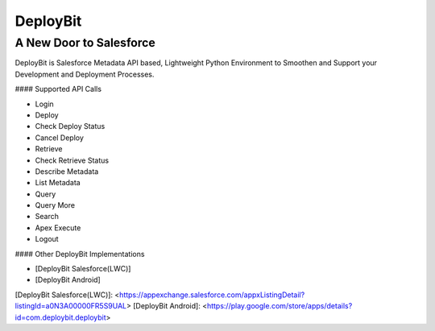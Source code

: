 =========
DeployBit
=========
------------------------
A New Door to Salesforce
------------------------

DeployBit is Salesforce Metadata API based, Lightweight Python Environment to Smoothen and Support your Development and Deployment Processes.

#### Supported API Calls

- Login
- Deploy
- Check Deploy Status
- Cancel Deploy
- Retrieve
- Check Retrieve Status
- Describe Metadata
- List Metadata
- Query
- Query More
- Search
- Apex Execute
- Logout

#### Other DeployBit Implementations

- [DeployBit Salesforce(LWC)] 
- [DeployBit Android]

[DeployBit Salesforce(LWC)]: <https://appexchange.salesforce.com/appxListingDetail?listingId=a0N3A00000FR5S9UAL>
[DeployBit Android]: <https://play.google.com/store/apps/details?id=com.deploybit.deploybit>
